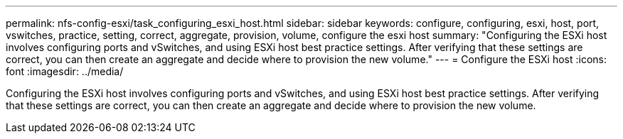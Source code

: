 ---
permalink: nfs-config-esxi/task_configuring_esxi_host.html
sidebar: sidebar
keywords: configure, configuring, esxi, host, port, vswitches, practice, setting, correct, aggregate, provision, volume, configure the esxi host
summary: "Configuring the ESXi host involves configuring ports and vSwitches, and using ESXi host best practice settings. After verifying that these settings are correct, you can then create an aggregate and decide where to provision the new volume."
---
= Configure the ESXi host
:icons: font
:imagesdir: ../media/

[.lead]
Configuring the ESXi host involves configuring ports and vSwitches, and using ESXi host best practice settings. After verifying that these settings are correct, you can then create an aggregate and decide where to provision the new volume.
